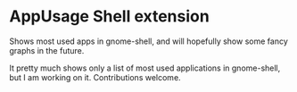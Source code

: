 * AppUsage Shell extension

Shows most used apps in gnome-shell, and will hopefully show some
fancy graphs in the future.

It pretty much shows only a list of most used applications in
gnome-shell, but I am working on it. Contributions welcome.
